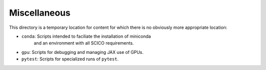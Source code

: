 Miscellaneous
=============

This directory is a temporary location for content for which there is no
obviously more appropriate location:

- ``conda``: Scripts intended to faciliate the installation of miniconda
    and an environment with all SCICO requirements.
- ``gpu``: Scripts for debugging and managing JAX use of GPUs.
- ``pytest``: Scripts for specialized runs of ``pytest``.
